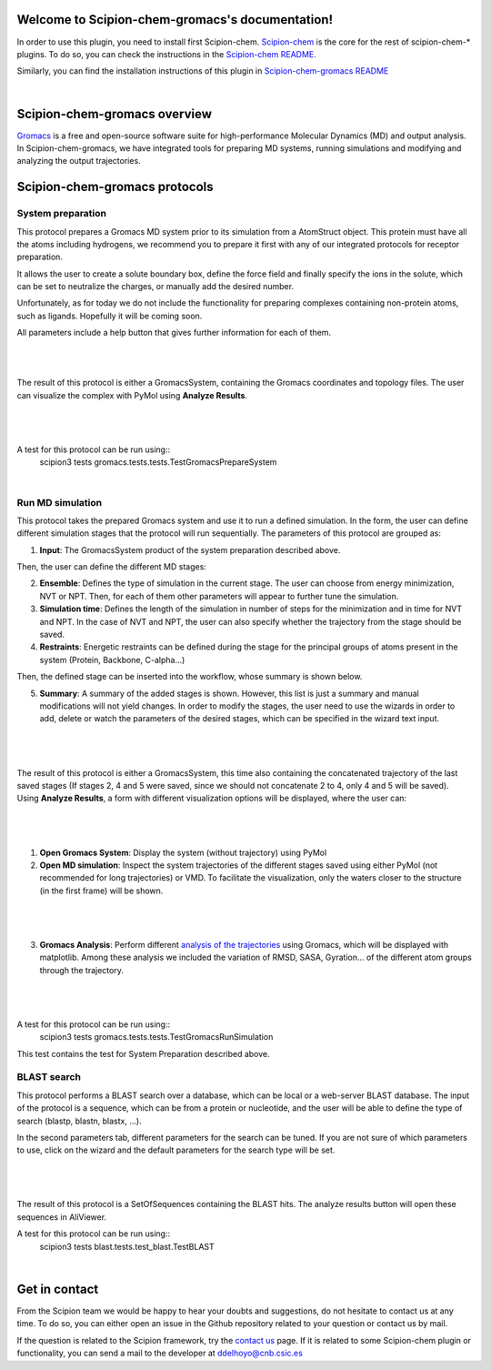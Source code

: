 
.. _docs-chem-gromacs:

.. figure:: ../images/gromacs_logo.png
   :alt: gromacs logo

Welcome to Scipion-chem-gromacs's documentation!
=================================================
In order to use this plugin, you need to install first Scipion-chem.
`Scipion-chem <https://github.com/scipion-chem/docs>`_
is the core for the rest of scipion-chem-\* plugins. To do so, you can check the instructions in the
`Scipion-chem README <https://github.com/scipion-chem/scipion-chem/blob/master/README.rst>`_.

Similarly, you can find the installation instructions of this plugin in
`Scipion-chem-gromacs README <https://github.com/scipion-chem/scipion-chem-gromacs/blob/master/README.rst>`_

|

Scipion-chem-gromacs overview
========================================
`Gromacs <https://www.gromacs.org/>`_ is a free and open-source software suite for high-performance Molecular
Dynamics (MD) and output analysis. In Scipion-chem-gromacs, we have integrated tools for preparing MD systems,
running simulations and modifying and analyzing the output trajectories.

Scipion-chem-gromacs protocols
========================================

**System preparation**
-------------------------------
This protocol prepares a Gromacs MD system prior to its simulation from a AtomStruct object. This protein must have
all the atoms including hydrogens, we recommend you to prepare it first with any of our integrated protocols
for receptor preparation.

It allows the user to create a solute boundary box, define the force field and finally specify the ions in the solute,
which can be set to neutralize the charges, or manually add the desired number.

Unfortunately, as for today we do not include the functionality for preparing complexes containing non-protein atoms,
such as ligands. Hopefully it will be coming soon.

All parameters include a help button that gives further information for each of them.

|

|form1| |form1_2|

.. |form1| image:: ../images/gromacs_form1.png
   :alt: gromacs form1
   :width: 45%

.. |form1_2| image:: ../images/gromacs_form1_2.png
   :alt: gromacs form1_2
   :width: 50%

|

The result of this protocol is either a GromacsSystem, containing the Gromacs coordinates and topology files. The user
can visualize the complex with PyMol using **Analyze Results**.

|

.. figure:: ../images/gromacs_out_1.png
   :alt: gromacs out1

|

A test for this protocol can be run using::
    scipion3 tests gromacs.tests.tests.TestGromacsPrepareSystem

|

**Run MD simulation**
-------------------------------
This protocol takes the prepared Gromacs system and use it to run a defined simulation. In the form, the user can
define different simulation stages that the protocol will run sequentially. The parameters of this protocol are grouped
as:

1) **Input**: The GromacsSystem product of the system preparation described above.

Then, the user can define the different MD stages:

2) **Ensemble**: Defines the type of simulation in the current stage. The user can choose from energy minimization, NVT or NPT. Then, for each of them other parameters will appear to further tune the simulation.

3) **Simulation time**: Defines the length of the simulation in number of steps for the minimization and in time for NVT and NPT. In the case of NVT and NPT, the user can also specify whether the trajectory from the stage should be saved.

4) **Restraints**: Energetic restraints can be defined during the stage for the principal groups of atoms present in the system (Protein, Backbone, C-alpha...)

Then, the defined stage can be inserted into the workflow, whose summary is shown below.

5) **Summary**: A summary of the added stages is shown. However, this list is just a summary and manual modifications will not yield changes. In order to modify the stages, the user need to use the wizards in order to add, delete or watch the parameters of the desired stages, which can be specified in the wizard text input.

|

.. figure:: ../images/gromacs_form2.png
   :alt: gromacs form2

|

The result of this protocol is either a GromacsSystem, this time also containing the concatenated trajectory of the
last saved stages (If stages 2, 4 and 5 were saved, since we should not concatenate 2 to 4, only 4 and 5 will be saved).
Using **Analyze Results**, a form with different visualization options will be displayed, where the user can:

|

.. figure:: ../images/gromacs_out2_1.png
   :alt: gromacs out2_1

|

1) **Open Gromacs System**: Display the system (without trajectory) using PyMol

2) **Open MD simulation**: Inspect the system trajectories of the different stages saved using either PyMol (not recommended for long trajectories) or VMD. To facilitate the visualization, only the waters closer to the structure (in the first frame) will be shown.

|

.. figure:: ../images/gromacs_out2_2.png
   :alt: gromacs out2_2

|

3) **Gromacs Analysis**: Perform different `analysis of the trajectories <https://manual.gromacs.org/current/user-guide/cmdline.html#trajectory-analysis>`_ using Gromacs, which will be displayed with matplotlib. Among these analysis we included the variation of RMSD, SASA, Gyration... of the different atom groups through the trajectory.

|

.. figure:: ../images/gromacs_out2_3.png
   :alt: gromacs out2_3

|

A test for this protocol can be run using::
    scipion3 tests gromacs.tests.tests.TestGromacsRunSimulation

This test contains the test for System Preparation described above.


**BLAST search**
-------------------------------
This protocol performs a BLAST search over a database, which can be local or a web-server BLAST database.
The input of the protocol is a sequence, which can be from a protein or nucleotide, and the user will be able to define
the type of search (blastp, blastn, blastx, ...).

In the second parameters tab, different parameters for the search can be tuned. If you are
not sure of which parameters to use, click on the wizard and the default parameters for the search type will be set.

|

.. figure:: ../images/blast_form3.png
   :alt: blast form3

|

The result of this protocol is a SetOfSequences containing the BLAST hits. The analyze results button will open these
sequences in AliViewer.

A test for this protocol can be run using::
    scipion3 tests blast.tests.test_blast.TestBLAST

|

Get in contact
==================

From the Scipion team we would be happy to hear your doubts and suggestions, do not hesitate to contact us at any
time. To do so, you can either open an issue in the Github repository related to your question or
contact us by mail.

If the question is related to the Scipion framework, try the `contact us <https://scipion.i2pc.es/contact>`_ page.
If it is related to some Scipion-chem plugin or functionality, you can send a mail to
the developer at ddelhoyo@cnb.csic.es


